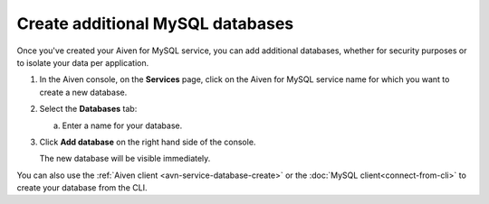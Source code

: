Create additional MySQL databases
==================================

Once you've created your Aiven for MySQL service, you can add additional databases, whether for security purposes or to isolate your data per application.

1. In the Aiven console, on the **Services** page, click on the Aiven for MySQL service name for which you want to create a new database.

2. Select the **Databases** tab:

   a. Enter a name for your database.

3. Click **Add database** on the right hand side of the console.

   The new database will be visible immediately.

You can also use the :ref:`Aiven client <avn-service-database-create>` or the :doc:`MySQL client<connect-from-cli>` to create your database  from the CLI.



